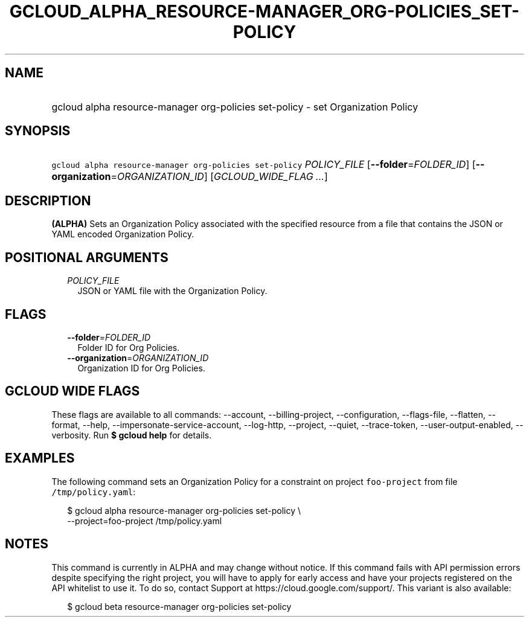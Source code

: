 
.TH "GCLOUD_ALPHA_RESOURCE\-MANAGER_ORG\-POLICIES_SET\-POLICY" 1



.SH "NAME"
.HP
gcloud alpha resource\-manager org\-policies set\-policy \- set Organization Policy



.SH "SYNOPSIS"
.HP
\f5gcloud alpha resource\-manager org\-policies set\-policy\fR \fIPOLICY_FILE\fR [\fB\-\-folder\fR=\fIFOLDER_ID\fR] [\fB\-\-organization\fR=\fIORGANIZATION_ID\fR] [\fIGCLOUD_WIDE_FLAG\ ...\fR]



.SH "DESCRIPTION"

\fB(ALPHA)\fR Sets an Organization Policy associated with the specified resource
from a file that contains the JSON or YAML encoded Organization Policy.



.SH "POSITIONAL ARGUMENTS"

.RS 2m
.TP 2m
\fIPOLICY_FILE\fR
JSON or YAML file with the Organization Policy.


.RE
.sp

.SH "FLAGS"

.RS 2m
.TP 2m
\fB\-\-folder\fR=\fIFOLDER_ID\fR
Folder ID for Org Policies.

.TP 2m
\fB\-\-organization\fR=\fIORGANIZATION_ID\fR
Organization ID for Org Policies.


.RE
.sp

.SH "GCLOUD WIDE FLAGS"

These flags are available to all commands: \-\-account, \-\-billing\-project,
\-\-configuration, \-\-flags\-file, \-\-flatten, \-\-format, \-\-help,
\-\-impersonate\-service\-account, \-\-log\-http, \-\-project, \-\-quiet,
\-\-trace\-token, \-\-user\-output\-enabled, \-\-verbosity. Run \fB$ gcloud
help\fR for details.



.SH "EXAMPLES"

The following command sets an Organization Policy for a constraint on project
\f5foo\-project\fR from file \f5/tmp/policy.yaml\fR:

.RS 2m
$ gcloud alpha resource\-manager org\-policies set\-policy \e
    \-\-project=foo\-project /tmp/policy.yaml
.RE



.SH "NOTES"

This command is currently in ALPHA and may change without notice. If this
command fails with API permission errors despite specifying the right project,
you will have to apply for early access and have your projects registered on the
API whitelist to use it. To do so, contact Support at
https://cloud.google.com/support/. This variant is also available:

.RS 2m
$ gcloud beta resource\-manager org\-policies set\-policy
.RE

